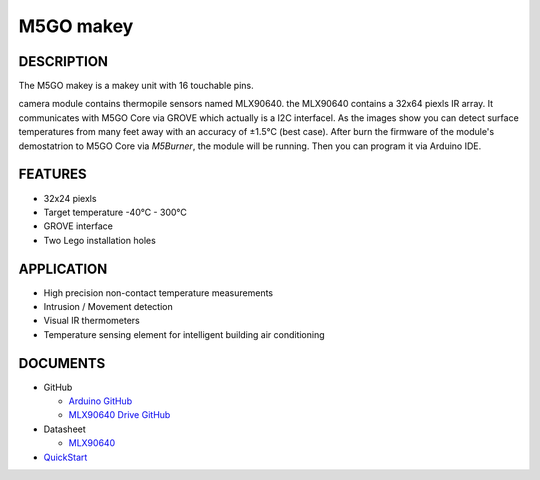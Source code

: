M5GO makey
=============

.. image:: ../../_static/product_pics/M5GO/M5GO_Unit_makey.png

DESCRIPTION
-----------

The M5GO makey is a makey unit with 16 touchable pins.

camera module contains thermopile sensors named MLX90640. the MLX90640 contains a 32x64 piexls IR array. It communicates with M5GO Core via GROVE which actually is a I2C interfacel.
As the images show you can detect surface temperatures from many feet away with an accuracy of ±1.5°C (best case).
After burn the firmware of the module's demostatrion to M5GO Core via `M5Burner`, the module will be running. Then you can program it via Arduino IDE.


FEATURES
--------

-  32x24 piexls
-  Target temperature -40°C - 300°C
-  GROVE interface
-  Two Lego installation holes

APPLICATION
------------

-  High precision non-contact temperature measurements
-  Intrusion / Movement detection
-  Visual IR thermometers
-  Temperature sensing element for intelligent building air conditioning

DOCUMENTS
---------

-  GitHub

   + `Arduino GitHub <https://github.com/hkoffer/M5Stack-MLX90640-makey-Camera>`__

   + `MLX90640 Drive GitHub <https://github.com/melexis/mlx90640-library>`__

-  Datasheet

   + `MLX90640 <https://www.melexis.com/-/media/files/documents/datasheets/mlx90640-datasheet-melexis.pdf>`__

-  `QuickStart`_

.. _QuickStart: ../../get-started/M5GO/get_started_M5GO_makeyCam.html